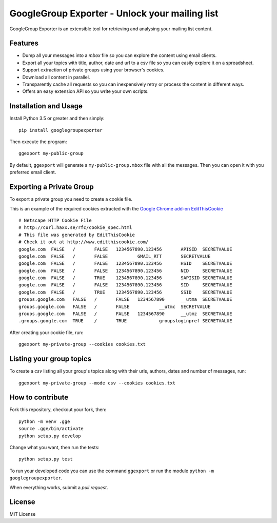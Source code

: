 GoogleGroup Exporter - Unlock your mailing list
===============================================

.. image:: https://img.shields.io/pypi/v/googlegroupexporter.svg
    :target: https://pypi.python.org/pypi/googlegroupexporter

.. image:: https://img.shields.io/pypi/dm/googlegroupexporter.svg
        :target: https://pypi.python.org/pypi/googlegroupexporter

GoogleGroup Exporter is an extensible tool for retrieving and analysing
your mailing list content.


Features
--------

* Dump all your messages into a *mbox* file so you can explore the
  content using email clients.

* Export all your topics with title, author, date and url to a csv
  file so you can easily explore it on a spreadsheet.

* Support extraction of private groups using your browser's cookies.

* Download all content in parallel.

* Transparently cache all requests so you can inexpensively retry
  or process the content in different ways.

* Offers an easy extension API so you write your own scripts.


Installation and Usage
----------------------

Install Python 3.5 or greater and then simply::

    pip install googlegroupexporter

Then execute the program::

    ggexport my-public-group

By default, ``ggexport`` will generate a ``my-public-group.mbox`` file
with all the messages. Then you can open it with you preferred email
client.


Exporting a Private Group
-------------------------

To export a private group you need to create a cookie file.

This is an example of the required cookies extracted with the `Google
Chrome add-on EditThisCookie <http://www.editthiscookie.com/>`_
::

    # Netscape HTTP Cookie File
    # http://curl.haxx.se/rfc/cookie_spec.html
    # This file was generated by EditThisCookie
    # Check it out at http://www.editthiscookie.com/
    google.com	FALSE	/	FALSE	1234567890.123456	APISID	SECRETVALUE
    google.com	FALSE	/	FALSE		GMAIL_RTT	SECRETVALUE
    google.com	FALSE	/	FALSE	1234567890.123456	HSID	SECRETVALUE
    google.com	FALSE	/	FALSE	1234567890.123456	NID	SECRETVALUE
    google.com	FALSE	/	TRUE	1234567890.123456	SAPISID	SECRETVALUE
    google.com	FALSE	/	FALSE	1234567890.123456	SID	SECRETVALUE
    google.com	FALSE	/	TRUE	1234567890.123456	SSID	SECRETVALUE
    groups.google.com	FALSE	/	FALSE	1234567890	__utma	SECRETVALUE
    groups.google.com	FALSE	/	FALSE		__utmc	SECRETVALUE
    groups.google.com	FALSE	/	FALSE	1234567890	__utmz	SECRETVALUE
    .groups.google.com	TRUE	/	TRUE		groupsloginpref	SECRETVALUE

After creating your cookie file, run::

    ggexport my-private-group --cookies cookies.txt

Listing your group topics
-------------------------

To create a `csv` listing all your group's topics along with their
urls, authors, dates and number of messages, run::

    ggexport my-private-group --mode csv --cookies cookies.txt

How to contribute
-----------------

Fork this repository, checkout your fork, then::

    python -m venv .gge
    source .gge/bin/activate
    python setup.py develop

Change what you want, then run the tests::

    python setup.py test

To run your developed code you can use the command ``ggexport`` or run
the module ``python -m googlegroupexporter``.

When everything works, submit a *pull request*.


License
-------

MIT License
